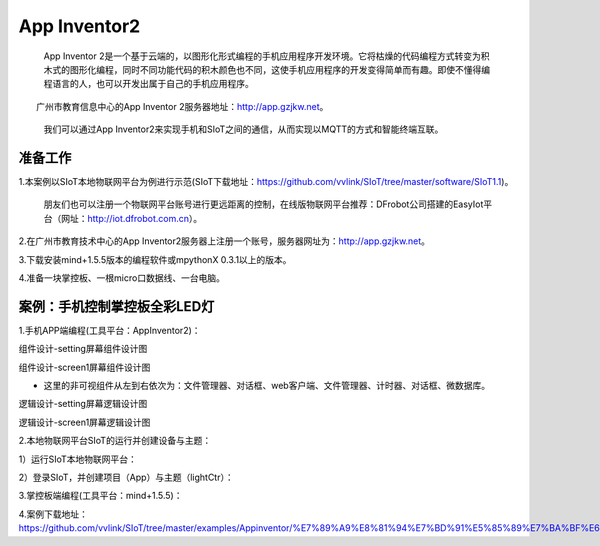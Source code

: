 App Inventor2
==============================

    App Inventor 2是一个基于云端的，以图形化形式编程的手机应用程序开发环境。它将枯燥的代码编程方式转变为积木式的图形化编程，同时不同功能代码的积木颜色也不同，这使手机应用程序的开发变得简单而有趣。即使不懂得编程语言的人，也可以开发出属于自己的手机应用程序。
  
　　广州市教育信息中心的App Inventor 2服务器地址：http://app.gzjkw.net。
  
    我们可以通过App Inventor2来实现手机和SIoT之间的通信，从而实现以MQTT的方式和智能终端互联。

准备工作
-----------------------


1.本案例以SIoT本地物联网平台为例进行示范(SIoT下载地址：https://github.com/vvlink/SIoT/tree/master/software/SIoT1.1)。

  朋友们也可以注册一个物联网平台账号进行更远距离的控制，在线版物联网平台推荐：DFrobot公司搭建的EasyIot平台（网址：http://iot.dfrobot.com.cn）。
        
2.在广州市教育技术中心的App Inventor2服务器上注册一个账号，服务器网址为：http://app.gzjkw.net。
        
3.下载安装mind+1.5.5版本的编程软件或mpythonX 0.3.1以上的版本。
             
4.准备一块掌控板、一根micro口数据线、一台电脑。

        
案例：手机控制掌控板全彩LED灯
-----------------------------------------------------

    
1.手机APP端编程(工具平台：AppInventor2)：


组件设计-setting屏幕组件设计图
                
.. image:: ../image/demo/07_appInventor-01.png
                
组件设计-screen1屏幕组件设计图

.. image:: ../image/demo/07_appInventor-02.png

- 这里的非可视组件从左到右依次为：文件管理器、对话框、web客户端、文件管理器、计时器、对话框、微数据库。

逻辑设计-setting屏幕逻辑设计图

.. image:: ../image/demo/07_appInventor-03.png

.. image:: ../image/demo/07_appInventor-04.png

.. image:: ../image/demo/07_appInventor-05.png

.. image:: ../image/demo/07_appInventor-06.png

                
逻辑设计-screen1屏幕逻辑设计图

.. image:: ../image/demo/07_appInventor-07.png

.. image:: ../image/demo/07_appInventor-08.png

.. image:: ../image/demo/07_appInventor-09.png

.. image:: ../image/demo/07_appInventor-10.png

.. image:: ../image/demo/07_appInventor-11.png

.. image:: ../image/demo/07_appInventor-12.png

.. image:: ../image/demo/07_appInventor-13.png

.. image:: ../image/demo/07_appInventor-14.png


    
2.本地物联网平台SIoT的运行并创建设备与主题：

1）运行SIoT本地物联网平台：

.. image:: ../image/demo/07_appInventor-18.png

.. image:: ../image/demo/07_appInventor-19.png

2）登录SIoT，并创建项目（App）与主题（lightCtr）：

.. image:: ../image/demo/07_appInventor-20.png

.. image:: ../image/demo/07_appInventor-21.png

.. image:: ../image/demo/07_appInventor-22.png

3.掌控板端编程(工具平台：mind+1.5.5)：

.. image:: ../image/demo/07_appInventor-15.png

.. image:: ../image/demo/07_appInventor-23.png

.. image:: ../image/demo/07_appInventor-17.png


4.案例下载地址：https://github.com/vvlink/SIoT/tree/master/examples/Appinventor/%E7%89%A9%E8%81%94%E7%BD%91%E5%85%89%E7%BA%BF%E6%8E%A7%E5%88%B6



